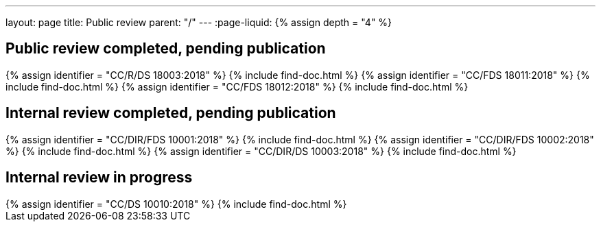 ---
layout: page
title: Public review
parent: "/"
---
:page-liquid:
{% assign depth = "4" %}

== Public review completed, pending publication

++++
{% assign identifier = "CC/R/DS 18003:2018" %}
{% include find-doc.html %}
++++

++++
{% assign identifier = "CC/FDS 18011:2018" %}
{% include find-doc.html %}
++++

++++
{% assign identifier = "CC/FDS 18012:2018" %}
{% include find-doc.html %}
++++

== Internal review completed, pending publication

++++
{% assign identifier = "CC/DIR/FDS 10001:2018" %}
{% include find-doc.html %}
++++

++++
{% assign identifier = "CC/DIR/FDS 10002:2018" %}
{% include find-doc.html %}
++++

++++
{% assign identifier = "CC/DIR/DS 10003:2018" %}
{% include find-doc.html %}
++++


== Internal review in progress

++++
{% assign identifier = "CC/DS 10010:2018" %}
{% include find-doc.html %}
++++

